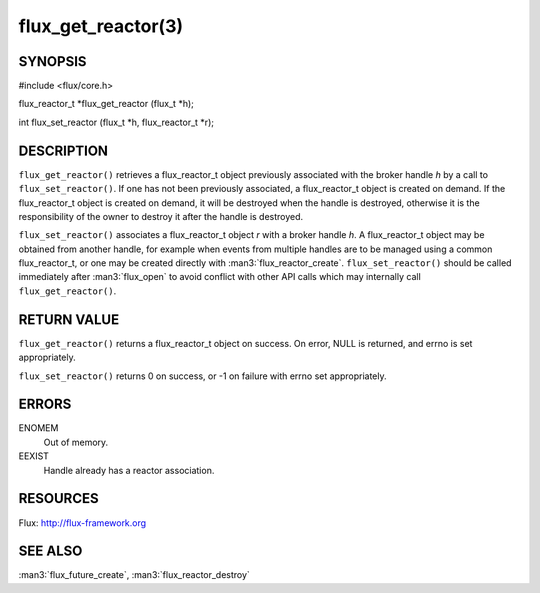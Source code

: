 ===================
flux_get_reactor(3)
===================


SYNOPSIS
========

#include <flux/core.h>

flux_reactor_t \*flux_get_reactor (flux_t \*h);

int flux_set_reactor (flux_t \*h, flux_reactor_t \*r);


DESCRIPTION
===========

``flux_get_reactor()`` retrieves a flux_reactor_t object previously
associated with the broker handle *h* by a call to ``flux_set_reactor()``.
If one has not been previously associated, a flux_reactor_t object is created
on demand. If the flux_reactor_t object is created on demand, it will be
destroyed when the handle is destroyed, otherwise it is the responsibility
of the owner to destroy it after the handle is destroyed.

``flux_set_reactor()`` associates a flux_reactor_t object *r* with a broker
handle *h*. A flux_reactor_t object may be obtained from another handle,
for example when events from multiple handles are to be managed using
a common flux_reactor_t, or one may be created directly with
:man3:`flux_reactor_create`. ``flux_set_reactor()`` should be called
immediately after :man3:`flux_open` to avoid conflict with other API calls
which may internally call ``flux_get_reactor()``.


RETURN VALUE
============

``flux_get_reactor()`` returns a flux_reactor_t object on success.
On error, NULL is returned, and errno is set appropriately.

``flux_set_reactor()`` returns 0 on success, or -1 on failure with
errno set appropriately.


ERRORS
======

ENOMEM
   Out of memory.

EEXIST
   Handle already has a reactor association.


RESOURCES
=========

Flux: http://flux-framework.org


SEE ALSO
========

:man3:`flux_future_create`, :man3:`flux_reactor_destroy`
